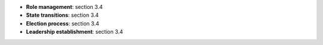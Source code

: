 * **Role management**: section 3.4
* **State transitions**: section 3.4
* **Election process**: section 3.4
* **Leadership establishment**: section 3.4